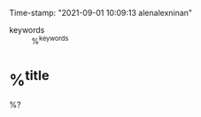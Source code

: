 #+FILETAGS: :LITERATURE:REVIEWING:%^{entry-type}:
#+AUTHOR: Alen Alex Ninan
#+PROPERTY: ANKI_DECK Default
Time-stamp: "2021-09-01 10:09:13 alenalexninan"
#+STARTUP: content
#+STARTUP: indent
#+STARTUP: align
#+STARTUP: inlineimages
#+ARCHIVE: %s_done::
#+OPTIONS: num:0 toc:nil
#+STARTUP: hidebloacks
#+STARTUP: hidestars
#+STARTUP: latexpreview
#+EXPORT_FILE_NAME: Notes
#+EXCLUDE_TAGS: noexport

- keywords :: %^{keywords}

* %^{title}
:PROPERTIES:
:Custom_ID: %^{citekey}
:DATE: %^{date}
:YEAR: %^{year}
:URL: %^{url}
:DOI: %^{doi}
:AUTHOR: %^{author-or-editor}
:NOTER_DOCUMENT: %^{file}
:NOTER_PAGE: 1
:END:
%?
